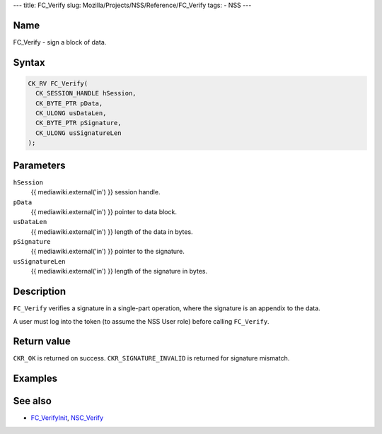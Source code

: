 --- title: FC_Verify slug: Mozilla/Projects/NSS/Reference/FC_Verify
tags: - NSS ---

.. _Name:

Name
~~~~

FC_Verify - sign a block of data.

.. _Syntax:

Syntax
~~~~~~

.. code:: eval

   CK_RV FC_Verify(
     CK_SESSION_HANDLE hSession,
     CK_BYTE_PTR pData,
     CK_ULONG usDataLen,
     CK_BYTE_PTR pSignature,
     CK_ULONG usSignatureLen
   );

.. _Parameters:

Parameters
~~~~~~~~~~

``hSession``
   {{ mediawiki.external('in') }} session handle.
``pData``
   {{ mediawiki.external('in') }} pointer to data block.
``usDataLen``
   {{ mediawiki.external('in') }} length of the data in bytes.
``pSignature``
   {{ mediawiki.external('in') }} pointer to the signature.
``usSignatureLen``
   {{ mediawiki.external('in') }} length of the signature in bytes.

.. _Description:

Description
~~~~~~~~~~~

``FC_Verify`` verifies a signature in a single-part operation, where the
signature is an appendix to the data.

A user must log into the token (to assume the NSS User role) before
calling ``FC_Verify``.

.. _Return_value:

Return value
~~~~~~~~~~~~

``CKR_OK`` is returned on success. ``CKR_SIGNATURE_INVALID`` is returned
for signature mismatch.

.. _Examples:

Examples
~~~~~~~~

.. _See_also:

See also
~~~~~~~~

-  `FC_VerifyInit </en-US/FC_VerifyInit>`__,
   `NSC_Verify </en-US/NSC_Verify>`__
